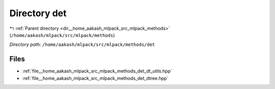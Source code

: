 .. _dir__home_aakash_mlpack_src_mlpack_methods_det:


Directory det
=============


|exhale_lsh| :ref:`Parent directory <dir__home_aakash_mlpack_src_mlpack_methods>` (``/home/aakash/mlpack/src/mlpack/methods``)

.. |exhale_lsh| unicode:: U+021B0 .. UPWARDS ARROW WITH TIP LEFTWARDS

*Directory path:* ``/home/aakash/mlpack/src/mlpack/methods/det``


Files
-----

- :ref:`file__home_aakash_mlpack_src_mlpack_methods_det_dt_utils.hpp`
- :ref:`file__home_aakash_mlpack_src_mlpack_methods_det_dtree.hpp`


